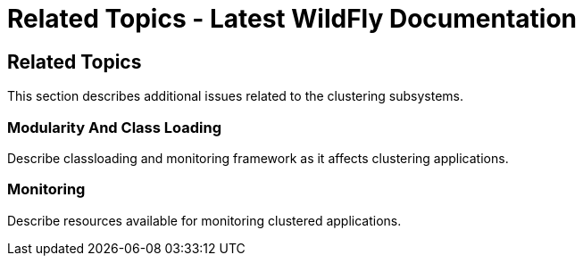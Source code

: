 Related Topics - Latest WildFly Documentation
=============================================

[[related-topics]]
Related Topics
--------------

This section describes additional issues related to the clustering
subsystems.

[[modularity-and-class-loading]]
Modularity And Class Loading
~~~~~~~~~~~~~~~~~~~~~~~~~~~~

Describe classloading and monitoring framework as it affects clustering
applications.

[[monitoring]]
Monitoring
~~~~~~~~~~

Describe resources available for monitoring clustered applications.

